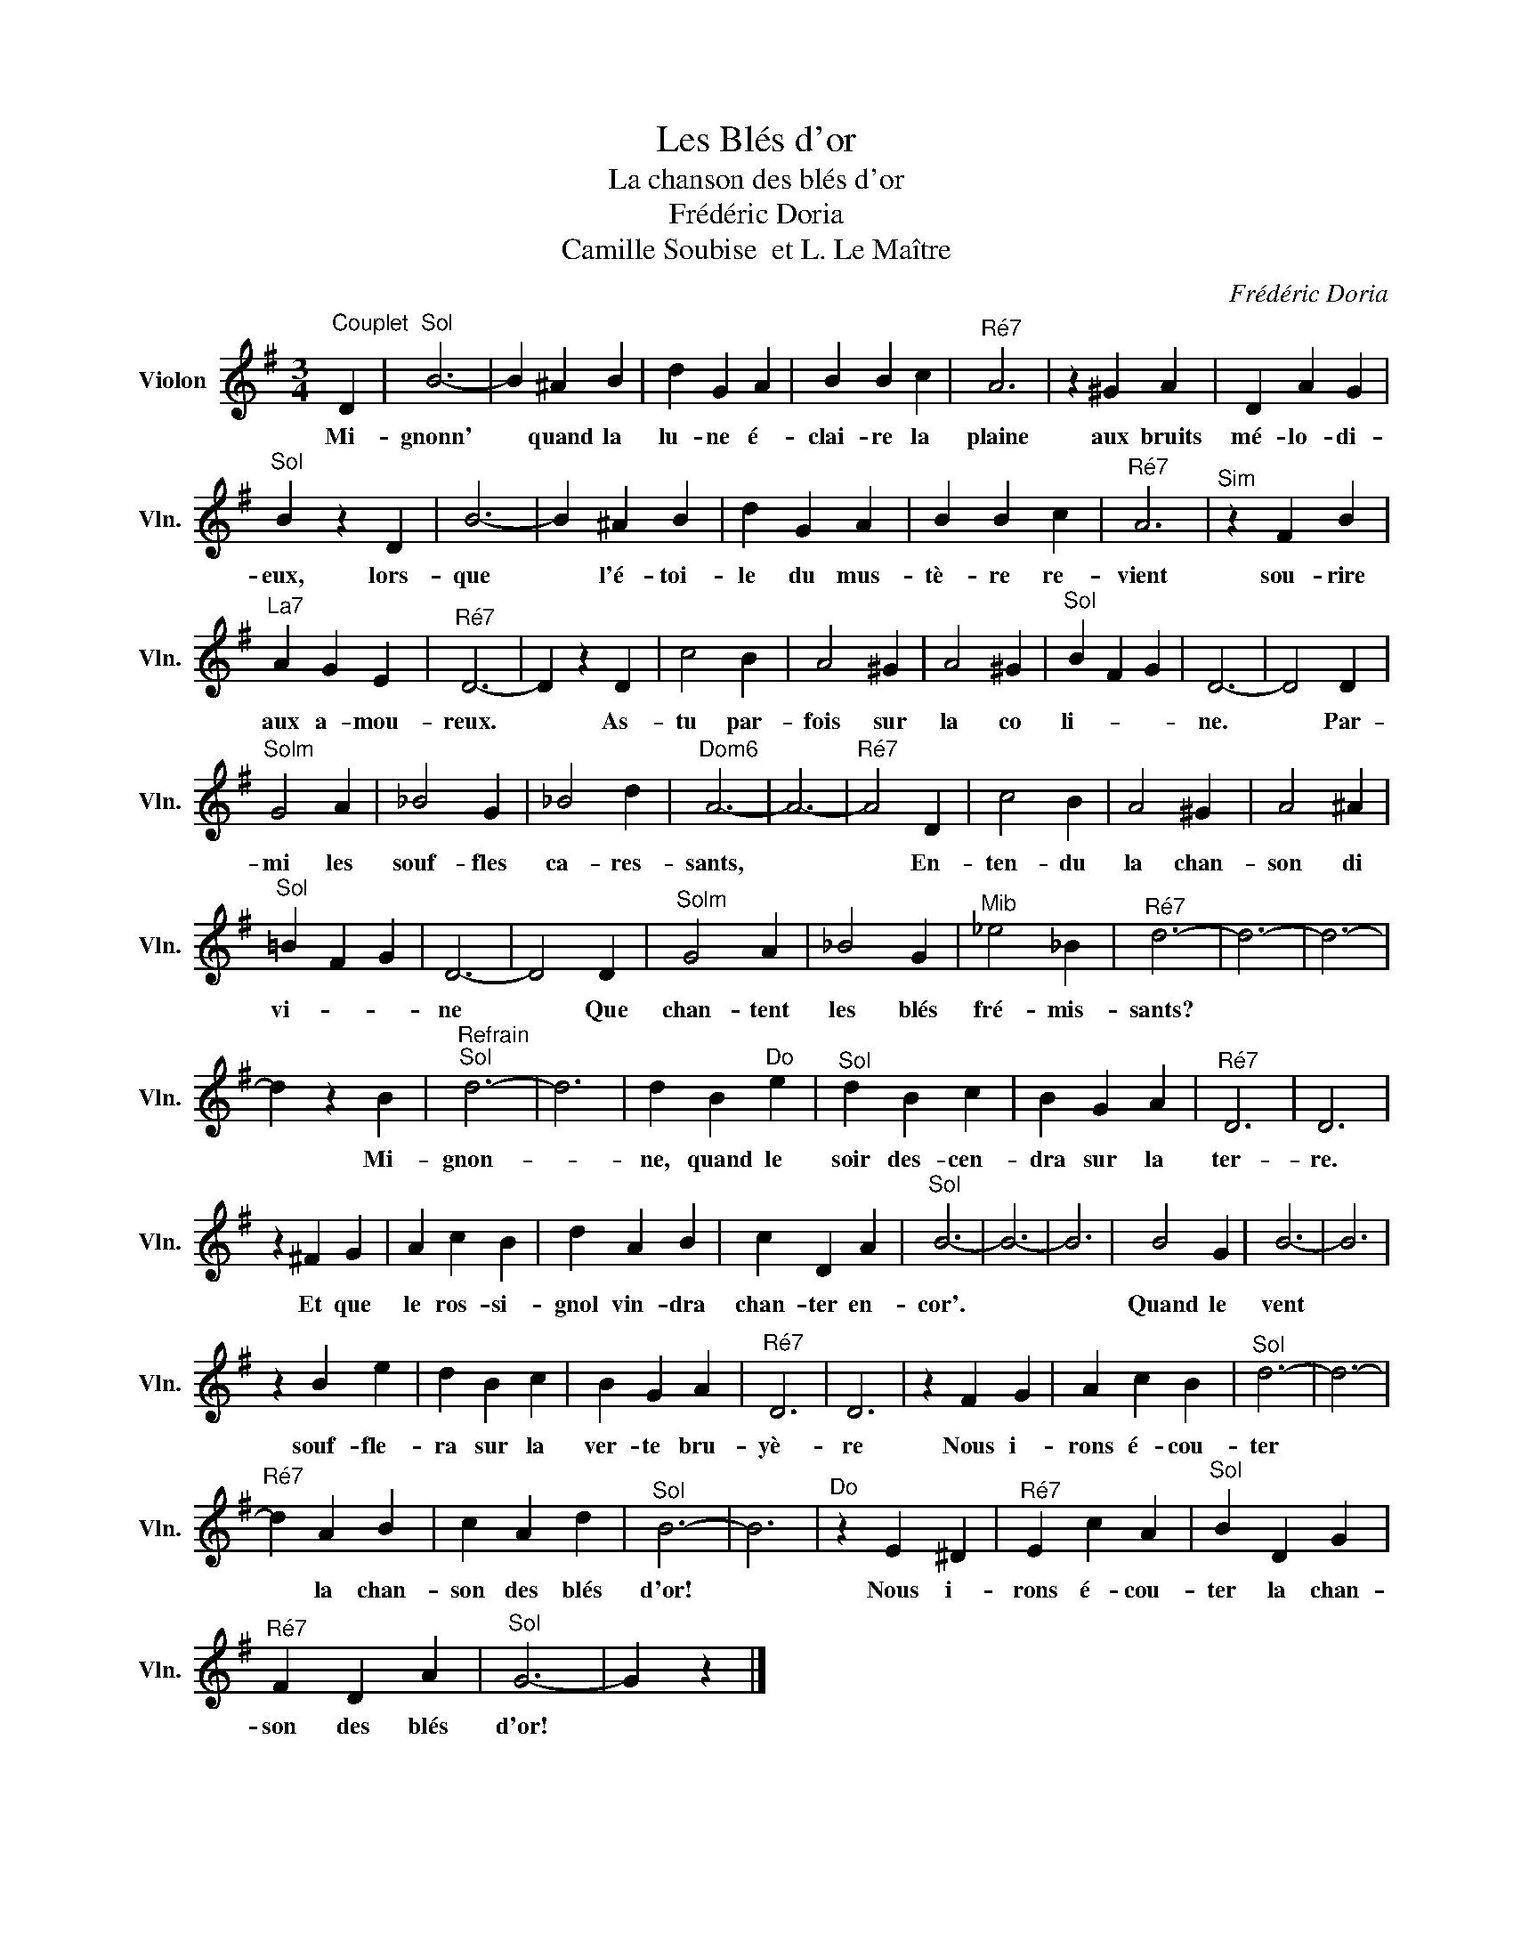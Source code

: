 X:1
T:Les Blés d'or
T:La chanson des blés d'or
T:Frédéric Doria 
T:Camille Soubise  et L. Le Maître
C:Frédéric Doria
Z:Camille Soubise  et L. Le Maître
L:1/8
M:3/4
K:G
V:1 treble nm="Violon" snm="Vln."
V:1
"^Couplet" D2 |"^Sol" B6- | B2 ^A2 B2 | d2 G2 A2 | B2 B2 c2 |"^Ré7" A6 | z2 ^G2 A2 | D2 A2 G2 | %8
w: Mi-|gnonn'|* quand la|lu- ne é-|clai- re la|plaine|aux bruits|mé- lo- di-|
"^Sol" B2 z2 D2 | B6- | B2 ^A2 B2 | d2 G2 A2 | B2 B2 c2 |"^Ré7" A6 |"^Sim" z2 F2 B2 | %15
w: eux, lors-|que|* l'é- toi-|le du mus-|tè- re re-|vient|sou- rire|
"^La7" A2 G2 E2 |"^Ré7" D6- | D2 z2 D2 | c4 B2 | A4 ^G2 | A4 ^G2 |"^Sol" B2 F2 G2 | D6- | D4 D2 | %24
w: aux a- mou-|reux.|* As-|tu par-|fois sur|la co|li- * *|ne.|* Par-|
"^Solm" G4 A2 | _B4 G2 | _B4 d2 |"^Dom6" A6- | A6- |"^Ré7" A4 D2 | c4 B2 | A4 ^G2 | A4 ^A2 | %33
w: mi les|souf- fles|ca- res-|sants,||* En-|ten- du|la chan-|son di|
"^Sol" =B2 F2 G2 | D6- | D4 D2 |"^Solm" G4 A2 | _B4 G2 |"^Mib" _e4 _B2 |"^Ré7" d6- | d6- | d6- | %42
w: vi- * *|ne|* Que|chan- tent|les blés|fré- mis-|sants?|||
 d2 z2 B2 |"^Refrain""^Sol" d6- | d6 | d2 B2"^Do" e2 |"^Sol" d2 B2 c2 | B2 G2 A2 |"^Ré7" D6 | D6 | %50
w: * Mi-|gnon-||ne, quand le|soir des- cen-|dra sur la|ter-|re.|
 z2 !courtesy!^F2 G2 | A2 c2 B2 | d2 A2 B2 | c2 D2 A2 |"^Sol" B6- | B6- | B6 | B4 G2 | B6- | B6 | %60
w: Et que|le ros- si-|gnol vin- dra|chan- ter en-|cor'.|||Quand le|vent||
 z2 B2 e2 | d2 B2 c2 | B2 G2 A2 |"^Ré7" D6 | D6 | z2 F2 G2 | A2 c2 B2 |"^Sol" d6- | d6- | %69
w: souf- fle-|ra sur la|ver- te bru-|yè-|re|Nous i-|rons é- cou-|ter||
"^Ré7" d2 A2 B2 | c2 A2 d2 |"^Sol" B6- | B6 |"^Do" z2 E2 ^D2 |"^Ré7" E2 c2 A2 |"^Sol" B2 D2 G2 | %76
w: * la chan-|son des blés|d'or!||Nous i-|rons é- cou-|ter la chan-|
"^Ré7" F2 D2 A2 |"^Sol" G6- | G2 z2 |] %79
w: son des blés|d'or!||

